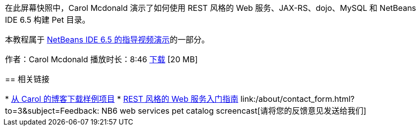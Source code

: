 // 
//     Licensed to the Apache Software Foundation (ASF) under one
//     or more contributor license agreements.  See the NOTICE file
//     distributed with this work for additional information
//     regarding copyright ownership.  The ASF licenses this file
//     to you under the Apache License, Version 2.0 (the
//     "License"); you may not use this file except in compliance
//     with the License.  You may obtain a copy of the License at
// 
//       http://www.apache.org/licenses/LICENSE-2.0
// 
//     Unless required by applicable law or agreed to in writing,
//     software distributed under the License is distributed on an
//     "AS IS" BASIS, WITHOUT WARRANTIES OR CONDITIONS OF ANY
//     KIND, either express or implied.  See the License for the
//     specific language governing permissions and limitations
//     under the License.
//

:jbake-type: tutorial
:jbake-tags: tutorials 
:markup-in-source: verbatim,quotes,macros
:jbake-status: published
:icons: font
:syntax: true
:source-highlighter: pygments
:toc: left
:toc-title:
:description: REST 风格的 Web 服务 Pet 目录 - NetBeans IDE 6.5 - Apache NetBeans
:keywords: Apache NetBeans, Tutorials, REST 风格的 Web 服务 Pet 目录 - NetBeans IDE 6.5

|===
|在此屏幕快照中，Carol Mcdonald 演示了如何使用 REST 风格的 Web 服务、JAX-RS、dojo、MySQL 和 NetBeans IDE 6.5 构建 Pet 目录。

本教程属于 link:../intro-screencasts.html[+NetBeans IDE 6.5 的指导视频演示+]的一部分。

作者：Carol Mcdonald
播放时长：8:46 
link:http://bits.netbeans.org/media/restproject.swf[+下载+] [20 MB]


== 相关链接

* link:http://weblogs.java.net/blog/caroljmcdonald/[+从 Carol 的博客下载样例项目+]
* link:./rest.html[+REST 风格的 Web 服务入门指南+]
link:/about/contact_form.html?to=3&subject=Feedback: NB6 web services pet catalog screencast[+请将您的反馈意见发送给我们+]
 
|===
